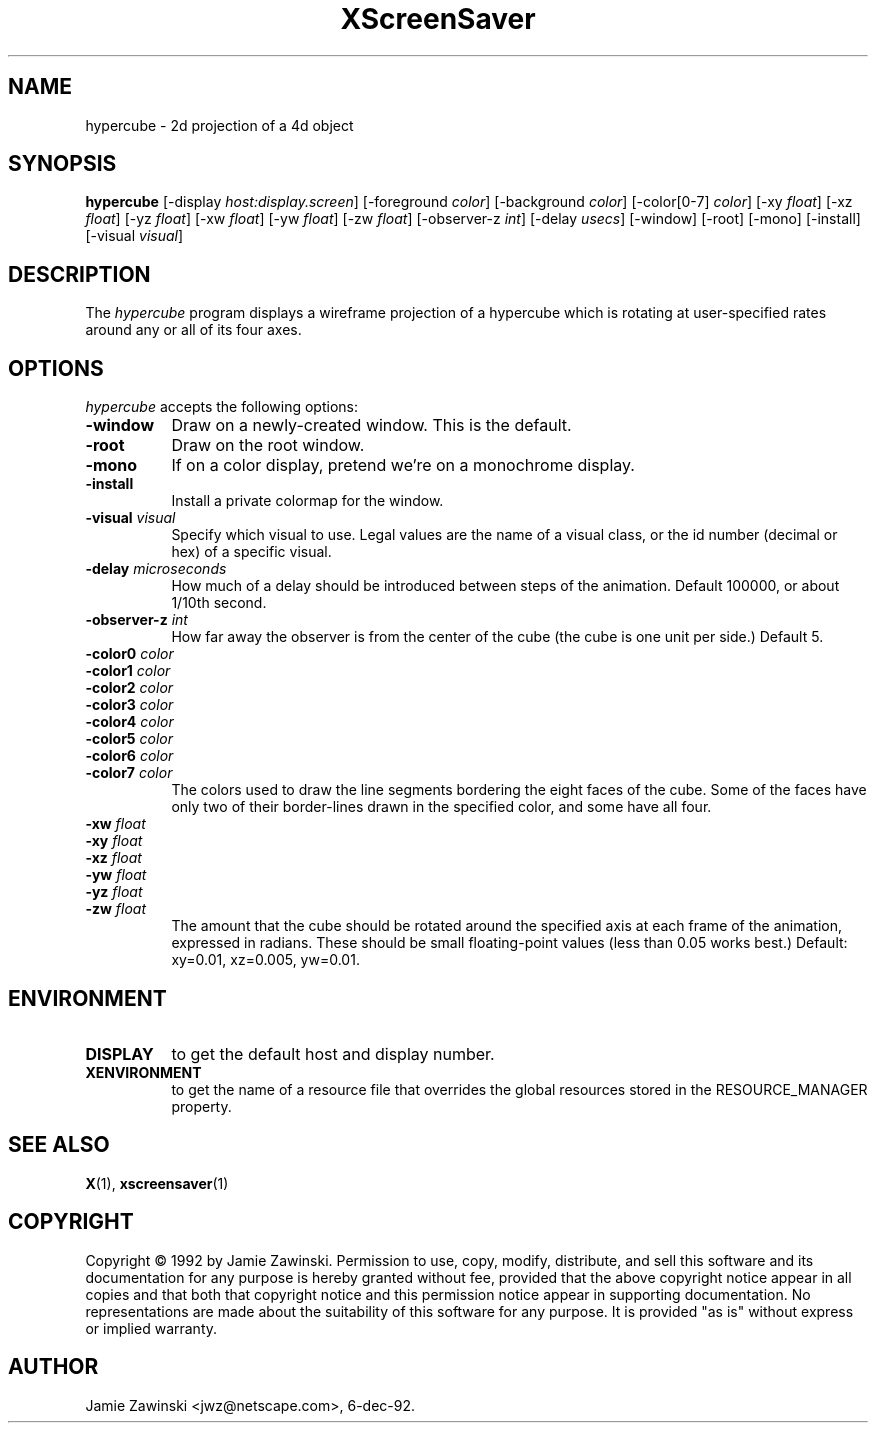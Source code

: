 .TH XScreenSaver 1 "6-dec-92" "X Version 11"
.SH NAME
hypercube - 2d projection of a 4d object
.SH SYNOPSIS
.B hypercube
[\-display \fIhost:display.screen\fP] [\-foreground \fIcolor\fP] [\-background \fIcolor\fP] [\-color[0-7] \fIcolor\fP] [\-xy \fIfloat\fP] [\-xz \fIfloat\fP] [\-yz \fIfloat\fP] [\-xw \fIfloat\fP] [\-yw \fIfloat\fP] [\-zw \fIfloat\fP] [\-observer-z \fIint\fP] [\-delay \fIusecs\fP] [\-window] [\-root] [\-mono] [\-install] [\-visual \fIvisual\fP]
.SH DESCRIPTION
The \fIhypercube\fP program displays a wireframe projection of a hypercube
which is rotating at user-specified rates around any or all of its four axes.
.SH OPTIONS
.I hypercube
accepts the following options:
.TP 8
.B \-window
Draw on a newly-created window.  This is the default.
.TP 8
.B \-root
Draw on the root window.
.TP 8
.B \-mono 
If on a color display, pretend we're on a monochrome display.
.TP 8
.B \-install
Install a private colormap for the window.
.TP 8
.B \-visual \fIvisual\fP
Specify which visual to use.  Legal values are the name of a visual class,
or the id number (decimal or hex) of a specific visual.
.TP 8
.B \-delay \fImicroseconds\fP
How much of a delay should be introduced between steps of the animation.
Default 100000, or about 1/10th second.
.TP 8
.B \-observer-z \fIint\fP
How far away the observer is from the center of the cube (the cube is one
unit per side.)  Default 5.
.TP 8
.B \-color0 \fIcolor\fP
.TP 8
.B \-color1 \fIcolor\fP
.TP 8
.B \-color2 \fIcolor\fP
.TP 8
.B \-color3 \fIcolor\fP
.TP 8
.B \-color4 \fIcolor\fP
.TP 8
.B \-color5 \fIcolor\fP
.TP 8
.B \-color6 \fIcolor\fP
.TP 8
.B \-color7 \fIcolor\fP
The colors used to draw the line segments bordering the eight faces of
the cube.  Some of the faces have only two of their border-lines drawn in
the specified color, and some have all four.
.TP 8
.B \-xw \fIfloat\fP
.TP 8
.B \-xy \fIfloat\fP
.TP 8
.B \-xz \fIfloat\fP
.TP 8
.B \-yw \fIfloat\fP
.TP 8
.B \-yz \fIfloat\fP
.TP 8
.B \-zw \fIfloat\fP
The amount that the cube should be rotated around the specified axis at
each frame of the animation, expressed in radians.  These should be small
floating-point values (less than 0.05 works best.)  Default: xy=0.01,
xz=0.005, yw=0.01.
.SH ENVIRONMENT
.PP
.TP 8
.B DISPLAY
to get the default host and display number.
.TP 8
.B XENVIRONMENT
to get the name of a resource file that overrides the global resources
stored in the RESOURCE_MANAGER property.
.SH SEE ALSO
.BR X (1),
.BR xscreensaver (1)
.SH COPYRIGHT
Copyright \(co 1992 by Jamie Zawinski.  Permission to use, copy, modify, 
distribute, and sell this software and its documentation for any purpose is 
hereby granted without fee, provided that the above copyright notice appear 
in all copies and that both that copyright notice and this permission notice
appear in supporting documentation.  No representations are made about the 
suitability of this software for any purpose.  It is provided "as is" without
express or implied warranty.
.SH AUTHOR
Jamie Zawinski <jwz@netscape.com>, 6-dec-92.
